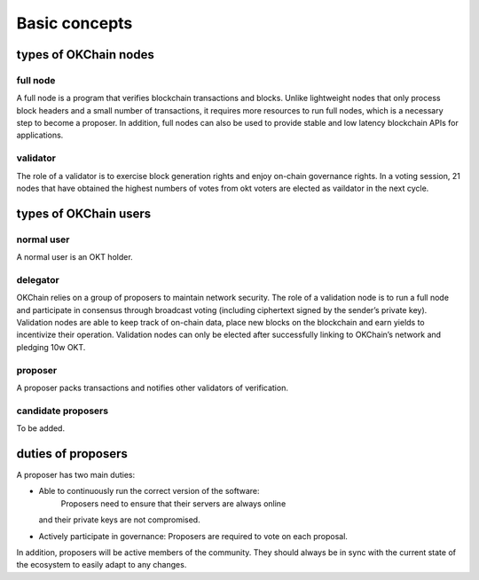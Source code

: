 .. raw:: html

   <!---
   order: 1
   --->

Basic concepts
==============

types of OKChain nodes
----------------------

full node
~~~~~~~~~

A full node is a program that verifies blockchain transactions and
blocks. Unlike lightweight nodes that only process block headers and a
small number of transactions, it requires more resources to run full
nodes, which is a necessary step to become a proposer. In addition, full
nodes can also be used to provide stable and low latency blockchain APIs
for applications.

validator
~~~~~~~~~

The role of a validator is to exercise block generation rights and enjoy
on-chain governance rights. In a voting session, 21 nodes that have
obtained the highest numbers of votes from okt voters are elected as
vaildator in the next cycle.

types of OKChain users
----------------------

normal user
~~~~~~~~~~~

A normal user is an OKT holder.

delegator
~~~~~~~~~

OKChain relies on a group of proposers to maintain network security. The
role of a validation node is to run a full node and participate in
consensus through broadcast voting (including ciphertext signed by the
sender’s private key). Validation nodes are able to keep track of
on-chain data, place new blocks on the blockchain and earn yields to
incentivize their operation. Validation nodes can only be elected after
successfully linking to OKChain’s network and pledging 10w OKT.

proposer
~~~~~~~~

A proposer packs transactions and notifies other validators of
verification.

candidate proposers
~~~~~~~~~~~~~~~~~~~

To be added.

duties of proposers
-------------------

A proposer has two main duties:

-  Able to continuously run the correct version of the software:
    Proposers need to ensure that their servers are always online
   and their private keys are not compromised.
-  Actively participate in governance: Proposers are required
   to vote on each proposal.

In addition, proposers will be active members of the community. They
should always be in sync with the current state of the ecosystem to
easily adapt to any changes.
